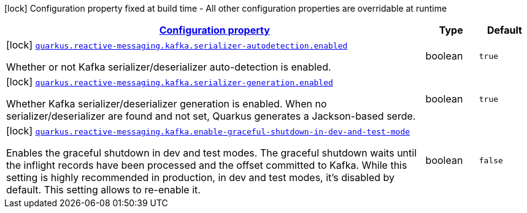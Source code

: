 [.configuration-legend]
icon:lock[title=Fixed at build time] Configuration property fixed at build time - All other configuration properties are overridable at runtime
[.configuration-reference.searchable, cols="80,.^10,.^10"]
|===

h|[[quarkus-smallrye-reactivemessaging-kafka_configuration]]link:#quarkus-smallrye-reactivemessaging-kafka_configuration[Configuration property]

h|Type
h|Default

a|icon:lock[title=Fixed at build time] [[quarkus-smallrye-reactivemessaging-kafka_quarkus.reactive-messaging.kafka.serializer-autodetection.enabled]]`link:#quarkus-smallrye-reactivemessaging-kafka_quarkus.reactive-messaging.kafka.serializer-autodetection.enabled[quarkus.reactive-messaging.kafka.serializer-autodetection.enabled]`

[.description]
--
Whether or not Kafka serializer/deserializer auto-detection is enabled.
--|boolean 
|`true`


a|icon:lock[title=Fixed at build time] [[quarkus-smallrye-reactivemessaging-kafka_quarkus.reactive-messaging.kafka.serializer-generation.enabled]]`link:#quarkus-smallrye-reactivemessaging-kafka_quarkus.reactive-messaging.kafka.serializer-generation.enabled[quarkus.reactive-messaging.kafka.serializer-generation.enabled]`

[.description]
--
Whether Kafka serializer/deserializer generation is enabled. When no serializer/deserializer are found and not set, Quarkus generates a Jackson-based serde.
--|boolean 
|`true`


a|icon:lock[title=Fixed at build time] [[quarkus-smallrye-reactivemessaging-kafka_quarkus.reactive-messaging.kafka.enable-graceful-shutdown-in-dev-and-test-mode]]`link:#quarkus-smallrye-reactivemessaging-kafka_quarkus.reactive-messaging.kafka.enable-graceful-shutdown-in-dev-and-test-mode[quarkus.reactive-messaging.kafka.enable-graceful-shutdown-in-dev-and-test-mode]`

[.description]
--
Enables the graceful shutdown in dev and test modes. The graceful shutdown waits until the inflight records have been processed and the offset committed to Kafka. While this setting is highly recommended in production, in dev and test modes, it's disabled by default. This setting allows to re-enable it.
--|boolean 
|`false`

|===